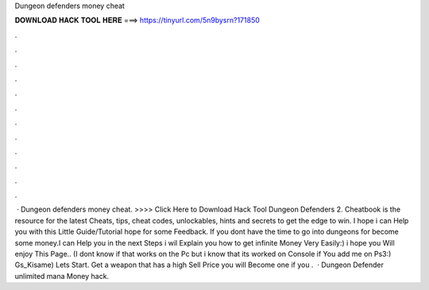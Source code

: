Dungeon defenders money cheat

𝐃𝐎𝐖𝐍𝐋𝐎𝐀𝐃 𝐇𝐀𝐂𝐊 𝐓𝐎𝐎𝐋 𝐇𝐄𝐑𝐄 ===> https://tinyurl.com/5n9bysrn?171850

.

.

.

.

.

.

.

.

.

.

.

.

 · Dungeon defenders money cheat. >>>> Click Here to Download Hack Tool Dungeon Defenders 2. Cheatbook is the resource for the latest Cheats, tips, cheat codes, unlockables, hints and secrets to get the edge to win. I hope i can Help you with this Little Guide/Tutorial hope for some Feedback. If you dont have the time to go into dungeons for become some money.I can Help you in the next Steps i wil Explain you how to get infinite Money Very Easily:) i hope you Will enjoy This Page.. (I dont know if that works on the Pc but i know that its worked on Console if You add me on Ps3:) Gs_Kisame) Lets Start. Get a weapon that has a high Sell Price you will Become one if you .  · Dungeon Defender unlimited mana Money hack.